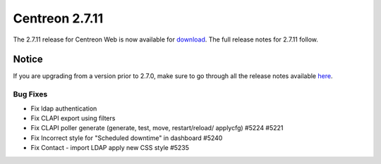 ###############
Centreon 2.7.11
###############

The 2.7.11 release for Centreon Web is now available for `download <https://download.centreon.com>`_.
The full release notes for 2.7.11 follow.

******
Notice
******

If you are upgrading from a version prior to 2.7.0, make sure to go through all the release notes available
`here <http://documentation.centreon.com/docs/centreon/en/latest/release_notes/index.html>`_.

Bug Fixes
=========

- Fix ldap authentication
- Fix CLAPI export using filters
- Fix CLAPI poller generate (generate, test, move, restart/reload/ applycfg) #5224 #5221
- Fix Incorrect style for "Scheduled downtime" in dashboard #5240
- Fix Contact - import LDAP apply new CSS style #5235
